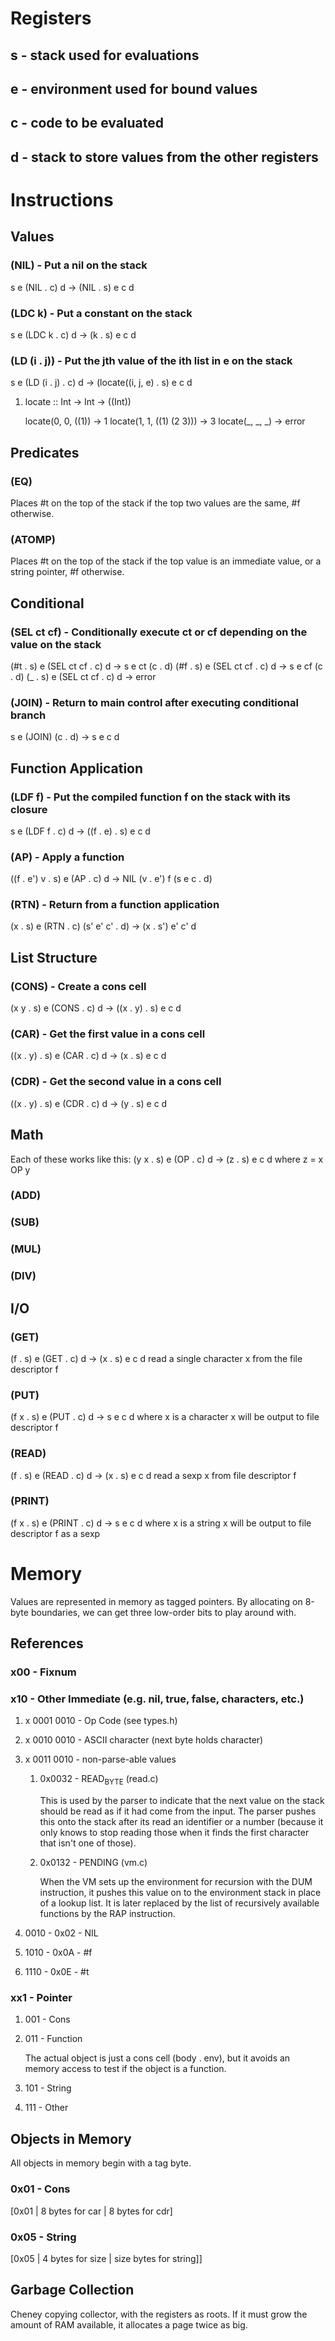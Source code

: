* Registers
** s - stack used for evaluations
** e - environment used for bound values
** c - code to be evaluated
** d - stack to store values from the other registers
* Instructions
** Values
*** (NIL) - Put a nil on the stack
s e (NIL . c) d -> (NIL . s) e c d

*** (LDC k) - Put a constant on the stack
s e (LDC k . c) d -> (k . s) e c d

*** (LD (i . j)) - Put the jth value of the ith list in e on the stack
s e (LD (i . j) . c) d -> (locate((i, j, e) . s) e c d

**** locate :: Int -> Int -> ((Int))
     locate(0, 0, ((1))        -> 1
     locate(1, 1, ((1) (2 3))) -> 3
     locate(_, _, _)           -> error
     
** Predicates
*** (EQ)
Places #t on the top of the stack if the top two values are the
same, #f otherwise.

*** (ATOMP)
Places #t on the top of the stack if the top value is an immediate
value, or a string pointer, #f otherwise.

** Conditional
*** (SEL ct cf) - Conditionally execute ct or cf depending on the value on the stack
(#t . s) e (SEL ct cf . c) d -> s e ct (c . d)
(#f . s) e (SEL ct cf . c) d -> s e cf (c . d)
(_ . s) e (SEL ct cf . c) d -> error

*** (JOIN) - Return to main control after executing conditional branch
s e (JOIN) (c . d) -> s e c d
** Function Application
*** (LDF f) - Put the compiled function f on the stack with its closure
s e (LDF f . c) d -> ((f . e) . s) e c d

*** (AP) - Apply a function
((f . e') v . s) e (AP . c) d -> NIL (v . e') f (s e c . d)

*** (RTN) - Return from a function application
(x . s) e (RTN . c) (s' e' c' . d) -> (x . s') e' c' d

** List Structure
*** (CONS) - Create a cons cell
(x y . s) e (CONS . c) d -> ((x . y) . s) e c d

*** (CAR) - Get the first value in a cons cell
((x . y) . s) e (CAR . c) d -> (x . s) e c d

*** (CDR) - Get the second value in a cons cell
((x . y) . s) e (CDR . c) d -> (y . s) e c d

** Math
Each of these works like this:
(y x . s) e (OP . c) d -> (z . s) e c d where z = x OP y
*** (ADD)
*** (SUB)
*** (MUL)
*** (DIV)
** I/O
*** (GET)
(f . s) e (GET . c) d -> (x . s) e c d
read a single character x from the file descriptor f

*** (PUT)
(f x . s) e (PUT . c) d -> s e c d where x is a character
x will be output to file descriptor f

*** (READ)
(f . s) e (READ . c) d -> (x . s) e c d
read a sexp x from file descriptor f

*** (PRINT)
(f x . s) e (PRINT . c) d -> s e c d where x is a string
x will be output to file descriptor f as a sexp

* Memory
Values are represented in memory as tagged pointers. By allocating on
8-byte boundaries, we can get three low-order bits to play around
with.
** References
*** x00 - Fixnum
*** x10 - Other Immediate (e.g. nil, true, false, characters, etc.)
**** x 0001 0010 - Op Code (see types.h)
**** x 0010 0010 - ASCII character (next byte holds character)
**** x 0011 0010 - non-parse-able values
***** 0x0032 - READ_BYTE (read.c)
This is used by the parser to indicate that the next value on the
stack should be read as if it had come from the input. The parser
pushes this onto the stack after its read an identifier or a number
(because it only knows to stop reading those when it finds the first
character that isn't one of those).

***** 0x0132 - PENDING (vm.c)
When the VM sets up the environment for recursion with the DUM
instruction, it pushes this value on to the environment stack in place
of a lookup list. It is later replaced by the list of recursively
available functions by the RAP instruction.

**** 0010 - 0x02 - NIL
**** 1010 - 0x0A - #f
**** 1110 - 0x0E - #t

*** xx1 - Pointer
**** 001 - Cons
**** 011 - Function
The actual object is just a cons cell (body . env), but it avoids an
memory access to test if the object is a function.
**** 101 - String
**** 111 - Other
** Objects in Memory
All objects in memory begin with a tag byte.

*** 0x01 - Cons
[0x01 | 8 bytes for car | 8 bytes for cdr]

*** 0x05 - String
[0x05 | 4 bytes for size | size bytes for string]]

** Garbage Collection
Cheney copying collector, with the registers as roots. If it must grow
the amount of RAM available, it allocates a page twice as big.
